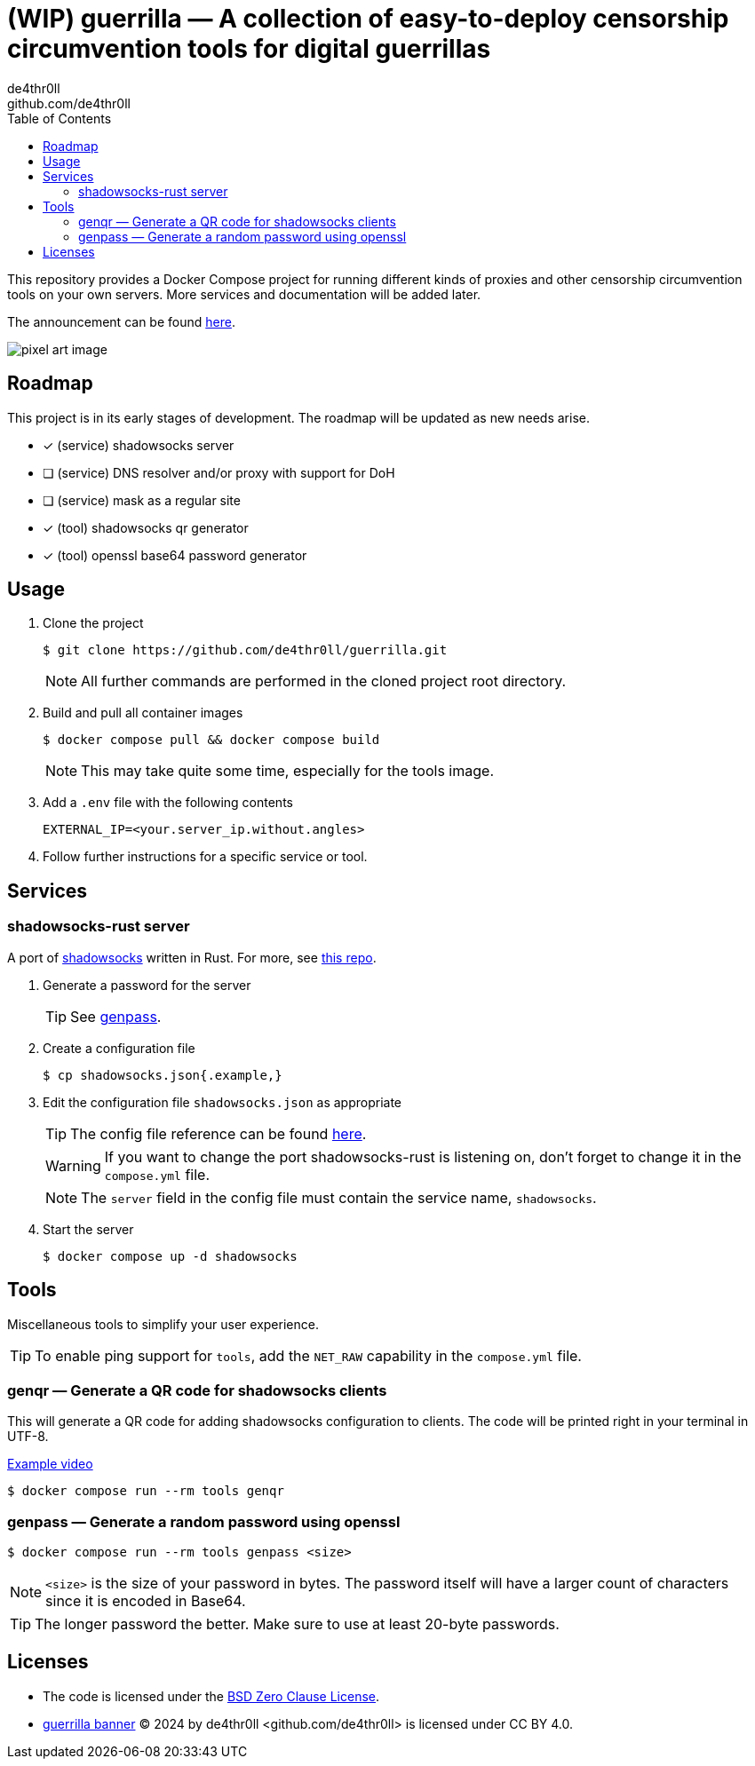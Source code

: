 = (WIP) guerrilla — A collection of easy-to-deploy censorship circumvention tools for digital guerrillas
de4thr0ll <github.com/de4thr0ll>
:toc:
:icons: font

This repository provides a Docker Compose project for running different kinds of proxies and other censorship circumvention tools on your own servers.
More services and documentation will be added later.

The announcement can be found link:https://dev.to/deathroll/guerrilla-your-personal-censorship-circumvention-toolbox-bpe[here].

image::img/guerrilla-banner-512x215.png[pixel art image, disturbed-like face in a hood, holding prison bars and showing middle finger]

== Roadmap
This project is in its early stages of development.
The roadmap will be updated as new needs arise.

- [x] (service) shadowsocks server
- [ ] (service) DNS resolver and/or proxy with support for DoH
- [ ] (service) mask as a regular site
- [x] (tool) shadowsocks qr generator
- [x] (tool) openssl base64 password generator

== Usage

. Clone the project
+
```console
$ git clone https://github.com/de4thr0ll/guerrilla.git
```
+
NOTE: All further commands are performed in the cloned project root directory.

. Build and pull all container images
+
```console
$ docker compose pull && docker compose build
```
+
NOTE: This may take quite some time, especially for the tools image.

. Add a `.env` file with the following contents
+
```
EXTERNAL_IP=<your.server_ip.without.angles>
```

. Follow further instructions for a specific service or tool.

== Services
=== shadowsocks-rust server
A port of link:https://shadowsocks.org/[shadowsocks] written in Rust. For more, see link:https://github.com/shadowsocks/shadowsocks-rust[this repo].

. Generate a password for the server
+
TIP: See link:#genpass[genpass].

. Create a configuration file
+
```console
$ cp shadowsocks.json{.example,}
```

. Edit the configuration file `shadowsocks.json` as appropriate
+
--
TIP: The config file reference can be found link:https://github.com/shadowsocks/shadowsocks/wiki/Configuration-via-Config-File[here].

WARNING: If you want to change the port shadowsocks-rust is listening on, don't forget to change it in the `compose.yml` file.

NOTE: The `server` field in the config file must contain the service name, `shadowsocks`.
--

. Start the server
+
```console
$ docker compose up -d shadowsocks
```

== Tools
Miscellaneous tools to simplify your user experience.

TIP: To enable ping support for `tools`, add the `NET_RAW` capability in the `compose.yml` file.

=== genqr — Generate a QR code for shadowsocks clients
This will generate a QR code for adding shadowsocks configuration to clients.
The code will be printed right in your terminal in UTF-8.

link:img/qrexample.mp4[Example video]

```console
$ docker compose run --rm tools genqr
```

[#genpass]
=== genpass — Generate a random password using openssl
```console
$ docker compose run --rm tools genpass <size>
```

NOTE: `<size>` is the size of your password in bytes. The password itself will have a larger count of characters since it is encoded in Base64.

TIP: The longer password the better. Make sure to use at least 20-byte passwords.

== Licenses
* The code is licensed under the link:LICENSE[BSD Zero Clause License].

* link:img/guerrilla-banner-512x215.png[guerrilla banner] © 2024 by de4thr0ll <github.com/de4thr0ll> is licensed under CC BY 4.0.
